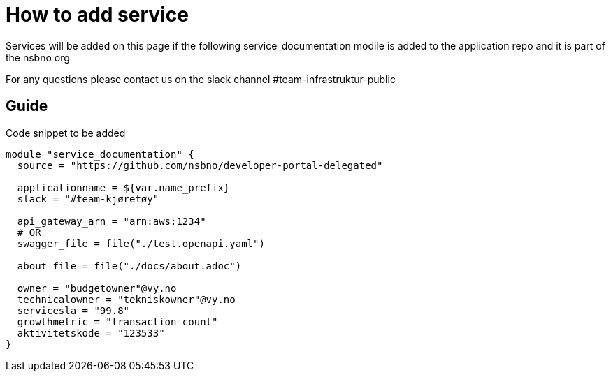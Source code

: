 = How to add service

Services will be added on this page if the following service_documentation modile is added to the application repo and it is part of the nsbno org

For any questions please contact us on the slack channel #team-infrastruktur-public

== Guide

Code snippet to be added

[.terraform]
....
module "service_documentation" {
  source = "https://github.com/nsbno/developer-portal-delegated"

  applicationname = ${var.name_prefix}
  slack = "#team-kjøretøy"

  api_gateway_arn = "arn:aws:1234"
  # OR
  swagger_file = file("./test.openapi.yaml")

  about_file = file("./docs/about.adoc")
  
  owner = "budgetowner"@vy.no
  technicalowner = "tekniskowner"@vy.no
  servicesla = "99.8"
  growthmetric = "transaction count"
  aktivitetskode = "123533"
}
....
